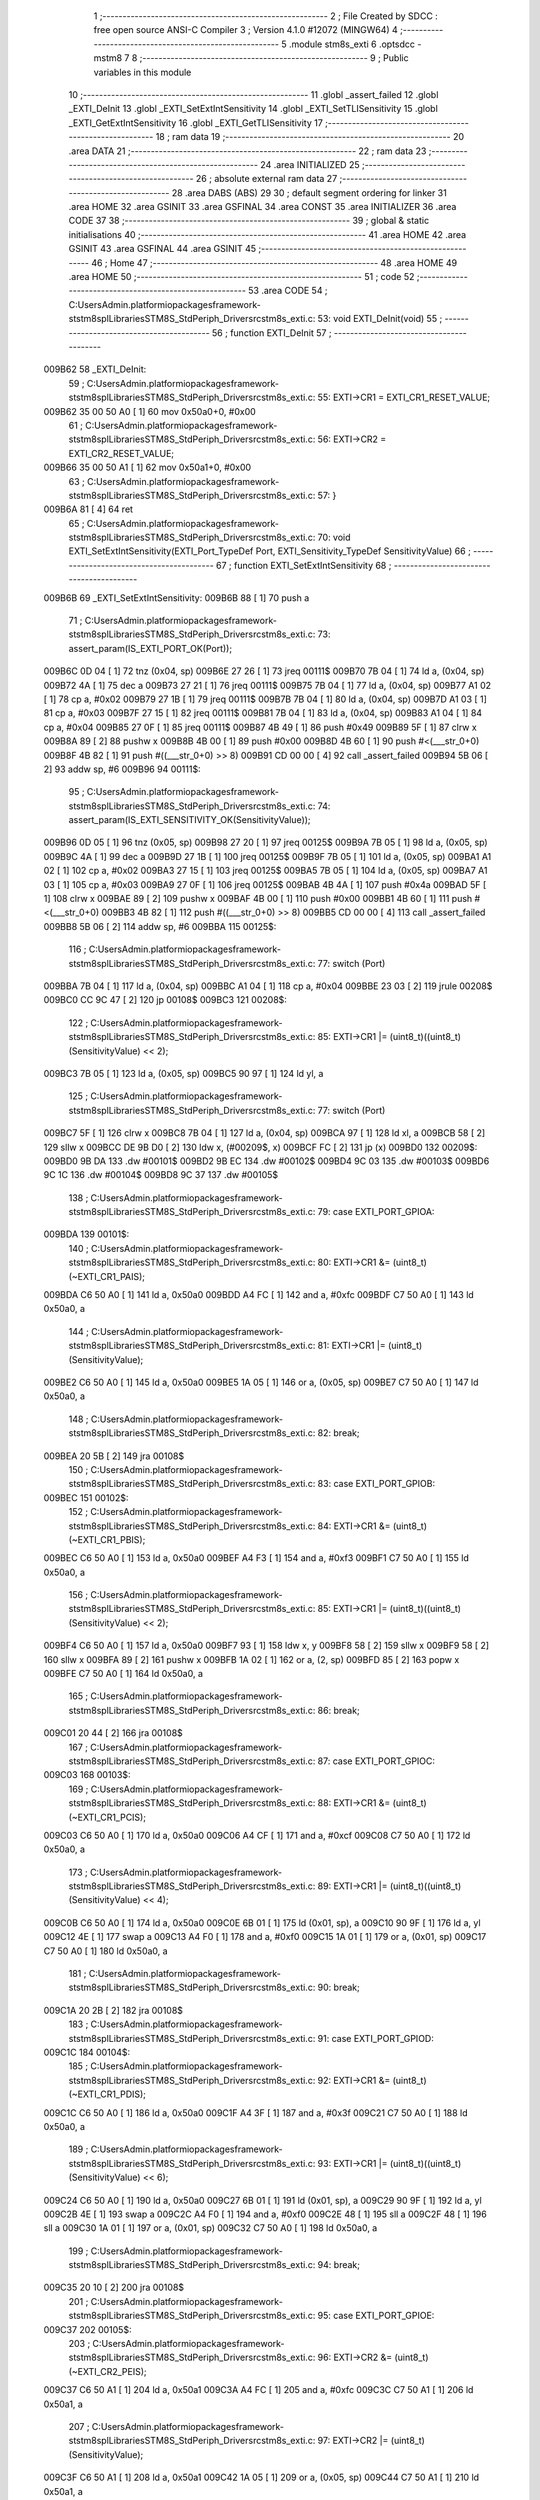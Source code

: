                                       1 ;--------------------------------------------------------
                                      2 ; File Created by SDCC : free open source ANSI-C Compiler
                                      3 ; Version 4.1.0 #12072 (MINGW64)
                                      4 ;--------------------------------------------------------
                                      5 	.module stm8s_exti
                                      6 	.optsdcc -mstm8
                                      7 	
                                      8 ;--------------------------------------------------------
                                      9 ; Public variables in this module
                                     10 ;--------------------------------------------------------
                                     11 	.globl _assert_failed
                                     12 	.globl _EXTI_DeInit
                                     13 	.globl _EXTI_SetExtIntSensitivity
                                     14 	.globl _EXTI_SetTLISensitivity
                                     15 	.globl _EXTI_GetExtIntSensitivity
                                     16 	.globl _EXTI_GetTLISensitivity
                                     17 ;--------------------------------------------------------
                                     18 ; ram data
                                     19 ;--------------------------------------------------------
                                     20 	.area DATA
                                     21 ;--------------------------------------------------------
                                     22 ; ram data
                                     23 ;--------------------------------------------------------
                                     24 	.area INITIALIZED
                                     25 ;--------------------------------------------------------
                                     26 ; absolute external ram data
                                     27 ;--------------------------------------------------------
                                     28 	.area DABS (ABS)
                                     29 
                                     30 ; default segment ordering for linker
                                     31 	.area HOME
                                     32 	.area GSINIT
                                     33 	.area GSFINAL
                                     34 	.area CONST
                                     35 	.area INITIALIZER
                                     36 	.area CODE
                                     37 
                                     38 ;--------------------------------------------------------
                                     39 ; global & static initialisations
                                     40 ;--------------------------------------------------------
                                     41 	.area HOME
                                     42 	.area GSINIT
                                     43 	.area GSFINAL
                                     44 	.area GSINIT
                                     45 ;--------------------------------------------------------
                                     46 ; Home
                                     47 ;--------------------------------------------------------
                                     48 	.area HOME
                                     49 	.area HOME
                                     50 ;--------------------------------------------------------
                                     51 ; code
                                     52 ;--------------------------------------------------------
                                     53 	.area CODE
                                     54 ;	C:\Users\Admin\.platformio\packages\framework-ststm8spl\Libraries\STM8S_StdPeriph_Driver\src\stm8s_exti.c: 53: void EXTI_DeInit(void)
                                     55 ;	-----------------------------------------
                                     56 ;	 function EXTI_DeInit
                                     57 ;	-----------------------------------------
      009B62                         58 _EXTI_DeInit:
                                     59 ;	C:\Users\Admin\.platformio\packages\framework-ststm8spl\Libraries\STM8S_StdPeriph_Driver\src\stm8s_exti.c: 55: EXTI->CR1 = EXTI_CR1_RESET_VALUE;
      009B62 35 00 50 A0      [ 1]   60 	mov	0x50a0+0, #0x00
                                     61 ;	C:\Users\Admin\.platformio\packages\framework-ststm8spl\Libraries\STM8S_StdPeriph_Driver\src\stm8s_exti.c: 56: EXTI->CR2 = EXTI_CR2_RESET_VALUE;
      009B66 35 00 50 A1      [ 1]   62 	mov	0x50a1+0, #0x00
                                     63 ;	C:\Users\Admin\.platformio\packages\framework-ststm8spl\Libraries\STM8S_StdPeriph_Driver\src\stm8s_exti.c: 57: }
      009B6A 81               [ 4]   64 	ret
                                     65 ;	C:\Users\Admin\.platformio\packages\framework-ststm8spl\Libraries\STM8S_StdPeriph_Driver\src\stm8s_exti.c: 70: void EXTI_SetExtIntSensitivity(EXTI_Port_TypeDef Port, EXTI_Sensitivity_TypeDef SensitivityValue)
                                     66 ;	-----------------------------------------
                                     67 ;	 function EXTI_SetExtIntSensitivity
                                     68 ;	-----------------------------------------
      009B6B                         69 _EXTI_SetExtIntSensitivity:
      009B6B 88               [ 1]   70 	push	a
                                     71 ;	C:\Users\Admin\.platformio\packages\framework-ststm8spl\Libraries\STM8S_StdPeriph_Driver\src\stm8s_exti.c: 73: assert_param(IS_EXTI_PORT_OK(Port));
      009B6C 0D 04            [ 1]   72 	tnz	(0x04, sp)
      009B6E 27 26            [ 1]   73 	jreq	00111$
      009B70 7B 04            [ 1]   74 	ld	a, (0x04, sp)
      009B72 4A               [ 1]   75 	dec	a
      009B73 27 21            [ 1]   76 	jreq	00111$
      009B75 7B 04            [ 1]   77 	ld	a, (0x04, sp)
      009B77 A1 02            [ 1]   78 	cp	a, #0x02
      009B79 27 1B            [ 1]   79 	jreq	00111$
      009B7B 7B 04            [ 1]   80 	ld	a, (0x04, sp)
      009B7D A1 03            [ 1]   81 	cp	a, #0x03
      009B7F 27 15            [ 1]   82 	jreq	00111$
      009B81 7B 04            [ 1]   83 	ld	a, (0x04, sp)
      009B83 A1 04            [ 1]   84 	cp	a, #0x04
      009B85 27 0F            [ 1]   85 	jreq	00111$
      009B87 4B 49            [ 1]   86 	push	#0x49
      009B89 5F               [ 1]   87 	clrw	x
      009B8A 89               [ 2]   88 	pushw	x
      009B8B 4B 00            [ 1]   89 	push	#0x00
      009B8D 4B 60            [ 1]   90 	push	#<(___str_0+0)
      009B8F 4B 82            [ 1]   91 	push	#((___str_0+0) >> 8)
      009B91 CD 00 00         [ 4]   92 	call	_assert_failed
      009B94 5B 06            [ 2]   93 	addw	sp, #6
      009B96                         94 00111$:
                                     95 ;	C:\Users\Admin\.platformio\packages\framework-ststm8spl\Libraries\STM8S_StdPeriph_Driver\src\stm8s_exti.c: 74: assert_param(IS_EXTI_SENSITIVITY_OK(SensitivityValue));
      009B96 0D 05            [ 1]   96 	tnz	(0x05, sp)
      009B98 27 20            [ 1]   97 	jreq	00125$
      009B9A 7B 05            [ 1]   98 	ld	a, (0x05, sp)
      009B9C 4A               [ 1]   99 	dec	a
      009B9D 27 1B            [ 1]  100 	jreq	00125$
      009B9F 7B 05            [ 1]  101 	ld	a, (0x05, sp)
      009BA1 A1 02            [ 1]  102 	cp	a, #0x02
      009BA3 27 15            [ 1]  103 	jreq	00125$
      009BA5 7B 05            [ 1]  104 	ld	a, (0x05, sp)
      009BA7 A1 03            [ 1]  105 	cp	a, #0x03
      009BA9 27 0F            [ 1]  106 	jreq	00125$
      009BAB 4B 4A            [ 1]  107 	push	#0x4a
      009BAD 5F               [ 1]  108 	clrw	x
      009BAE 89               [ 2]  109 	pushw	x
      009BAF 4B 00            [ 1]  110 	push	#0x00
      009BB1 4B 60            [ 1]  111 	push	#<(___str_0+0)
      009BB3 4B 82            [ 1]  112 	push	#((___str_0+0) >> 8)
      009BB5 CD 00 00         [ 4]  113 	call	_assert_failed
      009BB8 5B 06            [ 2]  114 	addw	sp, #6
      009BBA                        115 00125$:
                                    116 ;	C:\Users\Admin\.platformio\packages\framework-ststm8spl\Libraries\STM8S_StdPeriph_Driver\src\stm8s_exti.c: 77: switch (Port)
      009BBA 7B 04            [ 1]  117 	ld	a, (0x04, sp)
      009BBC A1 04            [ 1]  118 	cp	a, #0x04
      009BBE 23 03            [ 2]  119 	jrule	00208$
      009BC0 CC 9C 47         [ 2]  120 	jp	00108$
      009BC3                        121 00208$:
                                    122 ;	C:\Users\Admin\.platformio\packages\framework-ststm8spl\Libraries\STM8S_StdPeriph_Driver\src\stm8s_exti.c: 85: EXTI->CR1 |= (uint8_t)((uint8_t)(SensitivityValue) << 2);
      009BC3 7B 05            [ 1]  123 	ld	a, (0x05, sp)
      009BC5 90 97            [ 1]  124 	ld	yl, a
                                    125 ;	C:\Users\Admin\.platformio\packages\framework-ststm8spl\Libraries\STM8S_StdPeriph_Driver\src\stm8s_exti.c: 77: switch (Port)
      009BC7 5F               [ 1]  126 	clrw	x
      009BC8 7B 04            [ 1]  127 	ld	a, (0x04, sp)
      009BCA 97               [ 1]  128 	ld	xl, a
      009BCB 58               [ 2]  129 	sllw	x
      009BCC DE 9B D0         [ 2]  130 	ldw	x, (#00209$, x)
      009BCF FC               [ 2]  131 	jp	(x)
      009BD0                        132 00209$:
      009BD0 9B DA                  133 	.dw	#00101$
      009BD2 9B EC                  134 	.dw	#00102$
      009BD4 9C 03                  135 	.dw	#00103$
      009BD6 9C 1C                  136 	.dw	#00104$
      009BD8 9C 37                  137 	.dw	#00105$
                                    138 ;	C:\Users\Admin\.platformio\packages\framework-ststm8spl\Libraries\STM8S_StdPeriph_Driver\src\stm8s_exti.c: 79: case EXTI_PORT_GPIOA:
      009BDA                        139 00101$:
                                    140 ;	C:\Users\Admin\.platformio\packages\framework-ststm8spl\Libraries\STM8S_StdPeriph_Driver\src\stm8s_exti.c: 80: EXTI->CR1 &= (uint8_t)(~EXTI_CR1_PAIS);
      009BDA C6 50 A0         [ 1]  141 	ld	a, 0x50a0
      009BDD A4 FC            [ 1]  142 	and	a, #0xfc
      009BDF C7 50 A0         [ 1]  143 	ld	0x50a0, a
                                    144 ;	C:\Users\Admin\.platformio\packages\framework-ststm8spl\Libraries\STM8S_StdPeriph_Driver\src\stm8s_exti.c: 81: EXTI->CR1 |= (uint8_t)(SensitivityValue);
      009BE2 C6 50 A0         [ 1]  145 	ld	a, 0x50a0
      009BE5 1A 05            [ 1]  146 	or	a, (0x05, sp)
      009BE7 C7 50 A0         [ 1]  147 	ld	0x50a0, a
                                    148 ;	C:\Users\Admin\.platformio\packages\framework-ststm8spl\Libraries\STM8S_StdPeriph_Driver\src\stm8s_exti.c: 82: break;
      009BEA 20 5B            [ 2]  149 	jra	00108$
                                    150 ;	C:\Users\Admin\.platformio\packages\framework-ststm8spl\Libraries\STM8S_StdPeriph_Driver\src\stm8s_exti.c: 83: case EXTI_PORT_GPIOB:
      009BEC                        151 00102$:
                                    152 ;	C:\Users\Admin\.platformio\packages\framework-ststm8spl\Libraries\STM8S_StdPeriph_Driver\src\stm8s_exti.c: 84: EXTI->CR1 &= (uint8_t)(~EXTI_CR1_PBIS);
      009BEC C6 50 A0         [ 1]  153 	ld	a, 0x50a0
      009BEF A4 F3            [ 1]  154 	and	a, #0xf3
      009BF1 C7 50 A0         [ 1]  155 	ld	0x50a0, a
                                    156 ;	C:\Users\Admin\.platformio\packages\framework-ststm8spl\Libraries\STM8S_StdPeriph_Driver\src\stm8s_exti.c: 85: EXTI->CR1 |= (uint8_t)((uint8_t)(SensitivityValue) << 2);
      009BF4 C6 50 A0         [ 1]  157 	ld	a, 0x50a0
      009BF7 93               [ 1]  158 	ldw	x, y
      009BF8 58               [ 2]  159 	sllw	x
      009BF9 58               [ 2]  160 	sllw	x
      009BFA 89               [ 2]  161 	pushw	x
      009BFB 1A 02            [ 1]  162 	or	a, (2, sp)
      009BFD 85               [ 2]  163 	popw	x
      009BFE C7 50 A0         [ 1]  164 	ld	0x50a0, a
                                    165 ;	C:\Users\Admin\.platformio\packages\framework-ststm8spl\Libraries\STM8S_StdPeriph_Driver\src\stm8s_exti.c: 86: break;
      009C01 20 44            [ 2]  166 	jra	00108$
                                    167 ;	C:\Users\Admin\.platformio\packages\framework-ststm8spl\Libraries\STM8S_StdPeriph_Driver\src\stm8s_exti.c: 87: case EXTI_PORT_GPIOC:
      009C03                        168 00103$:
                                    169 ;	C:\Users\Admin\.platformio\packages\framework-ststm8spl\Libraries\STM8S_StdPeriph_Driver\src\stm8s_exti.c: 88: EXTI->CR1 &= (uint8_t)(~EXTI_CR1_PCIS);
      009C03 C6 50 A0         [ 1]  170 	ld	a, 0x50a0
      009C06 A4 CF            [ 1]  171 	and	a, #0xcf
      009C08 C7 50 A0         [ 1]  172 	ld	0x50a0, a
                                    173 ;	C:\Users\Admin\.platformio\packages\framework-ststm8spl\Libraries\STM8S_StdPeriph_Driver\src\stm8s_exti.c: 89: EXTI->CR1 |= (uint8_t)((uint8_t)(SensitivityValue) << 4);
      009C0B C6 50 A0         [ 1]  174 	ld	a, 0x50a0
      009C0E 6B 01            [ 1]  175 	ld	(0x01, sp), a
      009C10 90 9F            [ 1]  176 	ld	a, yl
      009C12 4E               [ 1]  177 	swap	a
      009C13 A4 F0            [ 1]  178 	and	a, #0xf0
      009C15 1A 01            [ 1]  179 	or	a, (0x01, sp)
      009C17 C7 50 A0         [ 1]  180 	ld	0x50a0, a
                                    181 ;	C:\Users\Admin\.platformio\packages\framework-ststm8spl\Libraries\STM8S_StdPeriph_Driver\src\stm8s_exti.c: 90: break;
      009C1A 20 2B            [ 2]  182 	jra	00108$
                                    183 ;	C:\Users\Admin\.platformio\packages\framework-ststm8spl\Libraries\STM8S_StdPeriph_Driver\src\stm8s_exti.c: 91: case EXTI_PORT_GPIOD:
      009C1C                        184 00104$:
                                    185 ;	C:\Users\Admin\.platformio\packages\framework-ststm8spl\Libraries\STM8S_StdPeriph_Driver\src\stm8s_exti.c: 92: EXTI->CR1 &= (uint8_t)(~EXTI_CR1_PDIS);
      009C1C C6 50 A0         [ 1]  186 	ld	a, 0x50a0
      009C1F A4 3F            [ 1]  187 	and	a, #0x3f
      009C21 C7 50 A0         [ 1]  188 	ld	0x50a0, a
                                    189 ;	C:\Users\Admin\.platformio\packages\framework-ststm8spl\Libraries\STM8S_StdPeriph_Driver\src\stm8s_exti.c: 93: EXTI->CR1 |= (uint8_t)((uint8_t)(SensitivityValue) << 6);
      009C24 C6 50 A0         [ 1]  190 	ld	a, 0x50a0
      009C27 6B 01            [ 1]  191 	ld	(0x01, sp), a
      009C29 90 9F            [ 1]  192 	ld	a, yl
      009C2B 4E               [ 1]  193 	swap	a
      009C2C A4 F0            [ 1]  194 	and	a, #0xf0
      009C2E 48               [ 1]  195 	sll	a
      009C2F 48               [ 1]  196 	sll	a
      009C30 1A 01            [ 1]  197 	or	a, (0x01, sp)
      009C32 C7 50 A0         [ 1]  198 	ld	0x50a0, a
                                    199 ;	C:\Users\Admin\.platformio\packages\framework-ststm8spl\Libraries\STM8S_StdPeriph_Driver\src\stm8s_exti.c: 94: break;
      009C35 20 10            [ 2]  200 	jra	00108$
                                    201 ;	C:\Users\Admin\.platformio\packages\framework-ststm8spl\Libraries\STM8S_StdPeriph_Driver\src\stm8s_exti.c: 95: case EXTI_PORT_GPIOE:
      009C37                        202 00105$:
                                    203 ;	C:\Users\Admin\.platformio\packages\framework-ststm8spl\Libraries\STM8S_StdPeriph_Driver\src\stm8s_exti.c: 96: EXTI->CR2 &= (uint8_t)(~EXTI_CR2_PEIS);
      009C37 C6 50 A1         [ 1]  204 	ld	a, 0x50a1
      009C3A A4 FC            [ 1]  205 	and	a, #0xfc
      009C3C C7 50 A1         [ 1]  206 	ld	0x50a1, a
                                    207 ;	C:\Users\Admin\.platformio\packages\framework-ststm8spl\Libraries\STM8S_StdPeriph_Driver\src\stm8s_exti.c: 97: EXTI->CR2 |= (uint8_t)(SensitivityValue);
      009C3F C6 50 A1         [ 1]  208 	ld	a, 0x50a1
      009C42 1A 05            [ 1]  209 	or	a, (0x05, sp)
      009C44 C7 50 A1         [ 1]  210 	ld	0x50a1, a
                                    211 ;	C:\Users\Admin\.platformio\packages\framework-ststm8spl\Libraries\STM8S_StdPeriph_Driver\src\stm8s_exti.c: 101: }
      009C47                        212 00108$:
                                    213 ;	C:\Users\Admin\.platformio\packages\framework-ststm8spl\Libraries\STM8S_StdPeriph_Driver\src\stm8s_exti.c: 102: }
      009C47 84               [ 1]  214 	pop	a
      009C48 81               [ 4]  215 	ret
                                    216 ;	C:\Users\Admin\.platformio\packages\framework-ststm8spl\Libraries\STM8S_StdPeriph_Driver\src\stm8s_exti.c: 111: void EXTI_SetTLISensitivity(EXTI_TLISensitivity_TypeDef SensitivityValue)
                                    217 ;	-----------------------------------------
                                    218 ;	 function EXTI_SetTLISensitivity
                                    219 ;	-----------------------------------------
      009C49                        220 _EXTI_SetTLISensitivity:
                                    221 ;	C:\Users\Admin\.platformio\packages\framework-ststm8spl\Libraries\STM8S_StdPeriph_Driver\src\stm8s_exti.c: 114: assert_param(IS_EXTI_TLISENSITIVITY_OK(SensitivityValue));
      009C49 0D 03            [ 1]  222 	tnz	(0x03, sp)
      009C4B 27 15            [ 1]  223 	jreq	00104$
      009C4D 7B 03            [ 1]  224 	ld	a, (0x03, sp)
      009C4F A1 04            [ 1]  225 	cp	a, #0x04
      009C51 27 0F            [ 1]  226 	jreq	00104$
      009C53 4B 72            [ 1]  227 	push	#0x72
      009C55 5F               [ 1]  228 	clrw	x
      009C56 89               [ 2]  229 	pushw	x
      009C57 4B 00            [ 1]  230 	push	#0x00
      009C59 4B 60            [ 1]  231 	push	#<(___str_0+0)
      009C5B 4B 82            [ 1]  232 	push	#((___str_0+0) >> 8)
      009C5D CD 00 00         [ 4]  233 	call	_assert_failed
      009C60 5B 06            [ 2]  234 	addw	sp, #6
      009C62                        235 00104$:
                                    236 ;	C:\Users\Admin\.platformio\packages\framework-ststm8spl\Libraries\STM8S_StdPeriph_Driver\src\stm8s_exti.c: 117: EXTI->CR2 &= (uint8_t)(~EXTI_CR2_TLIS);
      009C62 C6 50 A1         [ 1]  237 	ld	a, 0x50a1
      009C65 A4 FB            [ 1]  238 	and	a, #0xfb
      009C67 C7 50 A1         [ 1]  239 	ld	0x50a1, a
                                    240 ;	C:\Users\Admin\.platformio\packages\framework-ststm8spl\Libraries\STM8S_StdPeriph_Driver\src\stm8s_exti.c: 118: EXTI->CR2 |= (uint8_t)(SensitivityValue);
      009C6A C6 50 A1         [ 1]  241 	ld	a, 0x50a1
      009C6D 1A 03            [ 1]  242 	or	a, (0x03, sp)
      009C6F C7 50 A1         [ 1]  243 	ld	0x50a1, a
                                    244 ;	C:\Users\Admin\.platformio\packages\framework-ststm8spl\Libraries\STM8S_StdPeriph_Driver\src\stm8s_exti.c: 119: }
      009C72 81               [ 4]  245 	ret
                                    246 ;	C:\Users\Admin\.platformio\packages\framework-ststm8spl\Libraries\STM8S_StdPeriph_Driver\src\stm8s_exti.c: 126: EXTI_Sensitivity_TypeDef EXTI_GetExtIntSensitivity(EXTI_Port_TypeDef Port)
                                    247 ;	-----------------------------------------
                                    248 ;	 function EXTI_GetExtIntSensitivity
                                    249 ;	-----------------------------------------
      009C73                        250 _EXTI_GetExtIntSensitivity:
                                    251 ;	C:\Users\Admin\.platformio\packages\framework-ststm8spl\Libraries\STM8S_StdPeriph_Driver\src\stm8s_exti.c: 128: uint8_t value = 0;
      009C73 4F               [ 1]  252 	clr	a
                                    253 ;	C:\Users\Admin\.platformio\packages\framework-ststm8spl\Libraries\STM8S_StdPeriph_Driver\src\stm8s_exti.c: 131: assert_param(IS_EXTI_PORT_OK(Port));
      009C74 0D 03            [ 1]  254 	tnz	(0x03, sp)
      009C76 27 30            [ 1]  255 	jreq	00111$
      009C78 88               [ 1]  256 	push	a
      009C79 7B 04            [ 1]  257 	ld	a, (0x04, sp)
      009C7B 4A               [ 1]  258 	dec	a
      009C7C 84               [ 1]  259 	pop	a
      009C7D 27 29            [ 1]  260 	jreq	00111$
      009C7F 88               [ 1]  261 	push	a
      009C80 7B 04            [ 1]  262 	ld	a, (0x04, sp)
      009C82 A1 02            [ 1]  263 	cp	a, #0x02
      009C84 84               [ 1]  264 	pop	a
      009C85 27 21            [ 1]  265 	jreq	00111$
      009C87 88               [ 1]  266 	push	a
      009C88 7B 04            [ 1]  267 	ld	a, (0x04, sp)
      009C8A A1 03            [ 1]  268 	cp	a, #0x03
      009C8C 84               [ 1]  269 	pop	a
      009C8D 27 19            [ 1]  270 	jreq	00111$
      009C8F 88               [ 1]  271 	push	a
      009C90 7B 04            [ 1]  272 	ld	a, (0x04, sp)
      009C92 A1 04            [ 1]  273 	cp	a, #0x04
      009C94 84               [ 1]  274 	pop	a
      009C95 27 11            [ 1]  275 	jreq	00111$
      009C97 88               [ 1]  276 	push	a
      009C98 4B 83            [ 1]  277 	push	#0x83
      009C9A 5F               [ 1]  278 	clrw	x
      009C9B 89               [ 2]  279 	pushw	x
      009C9C 4B 00            [ 1]  280 	push	#0x00
      009C9E 4B 60            [ 1]  281 	push	#<(___str_0+0)
      009CA0 4B 82            [ 1]  282 	push	#((___str_0+0) >> 8)
      009CA2 CD 00 00         [ 4]  283 	call	_assert_failed
      009CA5 5B 06            [ 2]  284 	addw	sp, #6
      009CA7 84               [ 1]  285 	pop	a
      009CA8                        286 00111$:
                                    287 ;	C:\Users\Admin\.platformio\packages\framework-ststm8spl\Libraries\STM8S_StdPeriph_Driver\src\stm8s_exti.c: 133: switch (Port)
      009CA8 88               [ 1]  288 	push	a
      009CA9 7B 04            [ 1]  289 	ld	a, (0x04, sp)
      009CAB A1 04            [ 1]  290 	cp	a, #0x04
      009CAD 84               [ 1]  291 	pop	a
      009CAE 23 01            [ 2]  292 	jrule	00167$
      009CB0 81               [ 4]  293 	ret
      009CB1                        294 00167$:
      009CB1 5F               [ 1]  295 	clrw	x
      009CB2 7B 03            [ 1]  296 	ld	a, (0x03, sp)
      009CB4 97               [ 1]  297 	ld	xl, a
      009CB5 58               [ 2]  298 	sllw	x
      009CB6 DE 9C BA         [ 2]  299 	ldw	x, (#00168$, x)
      009CB9 FC               [ 2]  300 	jp	(x)
      009CBA                        301 00168$:
      009CBA 9C C4                  302 	.dw	#00101$
      009CBC 9C CA                  303 	.dw	#00102$
      009CBE 9C D2                  304 	.dw	#00103$
      009CC0 9C DB                  305 	.dw	#00104$
      009CC2 9C E6                  306 	.dw	#00105$
                                    307 ;	C:\Users\Admin\.platformio\packages\framework-ststm8spl\Libraries\STM8S_StdPeriph_Driver\src\stm8s_exti.c: 135: case EXTI_PORT_GPIOA:
      009CC4                        308 00101$:
                                    309 ;	C:\Users\Admin\.platformio\packages\framework-ststm8spl\Libraries\STM8S_StdPeriph_Driver\src\stm8s_exti.c: 136: value = (uint8_t)(EXTI->CR1 & EXTI_CR1_PAIS);
      009CC4 C6 50 A0         [ 1]  310 	ld	a, 0x50a0
      009CC7 A4 03            [ 1]  311 	and	a, #0x03
                                    312 ;	C:\Users\Admin\.platformio\packages\framework-ststm8spl\Libraries\STM8S_StdPeriph_Driver\src\stm8s_exti.c: 137: break;
      009CC9 81               [ 4]  313 	ret
                                    314 ;	C:\Users\Admin\.platformio\packages\framework-ststm8spl\Libraries\STM8S_StdPeriph_Driver\src\stm8s_exti.c: 138: case EXTI_PORT_GPIOB:
      009CCA                        315 00102$:
                                    316 ;	C:\Users\Admin\.platformio\packages\framework-ststm8spl\Libraries\STM8S_StdPeriph_Driver\src\stm8s_exti.c: 139: value = (uint8_t)((uint8_t)(EXTI->CR1 & EXTI_CR1_PBIS) >> 2);
      009CCA C6 50 A0         [ 1]  317 	ld	a, 0x50a0
      009CCD A4 0C            [ 1]  318 	and	a, #0x0c
      009CCF 44               [ 1]  319 	srl	a
      009CD0 44               [ 1]  320 	srl	a
                                    321 ;	C:\Users\Admin\.platformio\packages\framework-ststm8spl\Libraries\STM8S_StdPeriph_Driver\src\stm8s_exti.c: 140: break;
      009CD1 81               [ 4]  322 	ret
                                    323 ;	C:\Users\Admin\.platformio\packages\framework-ststm8spl\Libraries\STM8S_StdPeriph_Driver\src\stm8s_exti.c: 141: case EXTI_PORT_GPIOC:
      009CD2                        324 00103$:
                                    325 ;	C:\Users\Admin\.platformio\packages\framework-ststm8spl\Libraries\STM8S_StdPeriph_Driver\src\stm8s_exti.c: 142: value = (uint8_t)((uint8_t)(EXTI->CR1 & EXTI_CR1_PCIS) >> 4);
      009CD2 C6 50 A0         [ 1]  326 	ld	a, 0x50a0
      009CD5 A4 30            [ 1]  327 	and	a, #0x30
      009CD7 4E               [ 1]  328 	swap	a
      009CD8 A4 0F            [ 1]  329 	and	a, #0x0f
                                    330 ;	C:\Users\Admin\.platformio\packages\framework-ststm8spl\Libraries\STM8S_StdPeriph_Driver\src\stm8s_exti.c: 143: break;
      009CDA 81               [ 4]  331 	ret
                                    332 ;	C:\Users\Admin\.platformio\packages\framework-ststm8spl\Libraries\STM8S_StdPeriph_Driver\src\stm8s_exti.c: 144: case EXTI_PORT_GPIOD:
      009CDB                        333 00104$:
                                    334 ;	C:\Users\Admin\.platformio\packages\framework-ststm8spl\Libraries\STM8S_StdPeriph_Driver\src\stm8s_exti.c: 145: value = (uint8_t)((uint8_t)(EXTI->CR1 & EXTI_CR1_PDIS) >> 6);
      009CDB C6 50 A0         [ 1]  335 	ld	a, 0x50a0
      009CDE A4 C0            [ 1]  336 	and	a, #0xc0
      009CE0 4E               [ 1]  337 	swap	a
      009CE1 A4 0F            [ 1]  338 	and	a, #0x0f
      009CE3 44               [ 1]  339 	srl	a
      009CE4 44               [ 1]  340 	srl	a
                                    341 ;	C:\Users\Admin\.platformio\packages\framework-ststm8spl\Libraries\STM8S_StdPeriph_Driver\src\stm8s_exti.c: 146: break;
      009CE5 81               [ 4]  342 	ret
                                    343 ;	C:\Users\Admin\.platformio\packages\framework-ststm8spl\Libraries\STM8S_StdPeriph_Driver\src\stm8s_exti.c: 147: case EXTI_PORT_GPIOE:
      009CE6                        344 00105$:
                                    345 ;	C:\Users\Admin\.platformio\packages\framework-ststm8spl\Libraries\STM8S_StdPeriph_Driver\src\stm8s_exti.c: 148: value = (uint8_t)(EXTI->CR2 & EXTI_CR2_PEIS);
      009CE6 C6 50 A1         [ 1]  346 	ld	a, 0x50a1
      009CE9 A4 03            [ 1]  347 	and	a, #0x03
                                    348 ;	C:\Users\Admin\.platformio\packages\framework-ststm8spl\Libraries\STM8S_StdPeriph_Driver\src\stm8s_exti.c: 152: }
                                    349 ;	C:\Users\Admin\.platformio\packages\framework-ststm8spl\Libraries\STM8S_StdPeriph_Driver\src\stm8s_exti.c: 154: return((EXTI_Sensitivity_TypeDef)value);
                                    350 ;	C:\Users\Admin\.platformio\packages\framework-ststm8spl\Libraries\STM8S_StdPeriph_Driver\src\stm8s_exti.c: 155: }
      009CEB 81               [ 4]  351 	ret
                                    352 ;	C:\Users\Admin\.platformio\packages\framework-ststm8spl\Libraries\STM8S_StdPeriph_Driver\src\stm8s_exti.c: 162: EXTI_TLISensitivity_TypeDef EXTI_GetTLISensitivity(void)
                                    353 ;	-----------------------------------------
                                    354 ;	 function EXTI_GetTLISensitivity
                                    355 ;	-----------------------------------------
      009CEC                        356 _EXTI_GetTLISensitivity:
                                    357 ;	C:\Users\Admin\.platformio\packages\framework-ststm8spl\Libraries\STM8S_StdPeriph_Driver\src\stm8s_exti.c: 167: value = (uint8_t)(EXTI->CR2 & EXTI_CR2_TLIS);
      009CEC C6 50 A1         [ 1]  358 	ld	a, 0x50a1
      009CEF A4 04            [ 1]  359 	and	a, #0x04
                                    360 ;	C:\Users\Admin\.platformio\packages\framework-ststm8spl\Libraries\STM8S_StdPeriph_Driver\src\stm8s_exti.c: 169: return((EXTI_TLISensitivity_TypeDef)value);
                                    361 ;	C:\Users\Admin\.platformio\packages\framework-ststm8spl\Libraries\STM8S_StdPeriph_Driver\src\stm8s_exti.c: 170: }
      009CF1 81               [ 4]  362 	ret
                                    363 	.area CODE
                                    364 	.area CONST
                                    365 	.area CONST
      008260                        366 ___str_0:
      008260 43 3A                  367 	.ascii "C:"
      008262 5C                     368 	.db 0x5c
      008263 55 73 65 72 73         369 	.ascii "Users"
      008268 5C                     370 	.db 0x5c
      008269 41 64 6D 69 6E         371 	.ascii "Admin"
      00826E 5C                     372 	.db 0x5c
      00826F 2E 70 6C 61 74 66 6F   373 	.ascii ".platformio"
             72 6D 69 6F
      00827A 5C                     374 	.db 0x5c
      00827B 70 61 63 6B 61 67 65   375 	.ascii "packages"
             73
      008283 5C                     376 	.db 0x5c
      008284 66 72 61 6D 65 77 6F   377 	.ascii "framework-ststm8spl"
             72 6B 2D 73 74 73 74
             6D 38 73 70 6C
      008297 5C                     378 	.db 0x5c
      008298 4C 69 62 72 61 72 69   379 	.ascii "Libraries"
             65 73
      0082A1 5C                     380 	.db 0x5c
      0082A2 53 54 4D 38 53 5F 53   381 	.ascii "STM8S_StdPeriph_Driver"
             74 64 50 65 72 69 70
             68 5F 44 72 69 76 65
             72
      0082B8 5C                     382 	.db 0x5c
      0082B9 73 72 63               383 	.ascii "src"
      0082BC 5C                     384 	.db 0x5c
      0082BD 73 74 6D 38 73 5F 65   385 	.ascii "stm8s_exti.c"
             78 74 69 2E 63
      0082C9 00                     386 	.db 0x00
                                    387 	.area CODE
                                    388 	.area INITIALIZER
                                    389 	.area CABS (ABS)
